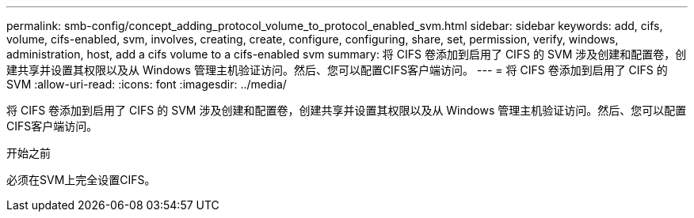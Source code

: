 ---
permalink: smb-config/concept_adding_protocol_volume_to_protocol_enabled_svm.html 
sidebar: sidebar 
keywords: add, cifs, volume, cifs-enabled, svm, involves, creating, create, configure, configuring, share, set, permission, verify, windows, administration, host, add a cifs volume to a cifs-enabled svm 
summary: 将 CIFS 卷添加到启用了 CIFS 的 SVM 涉及创建和配置卷，创建共享并设置其权限以及从 Windows 管理主机验证访问。然后、您可以配置CIFS客户端访问。 
---
= 将 CIFS 卷添加到启用了 CIFS 的 SVM
:allow-uri-read: 
:icons: font
:imagesdir: ../media/


[role="lead"]
将 CIFS 卷添加到启用了 CIFS 的 SVM 涉及创建和配置卷，创建共享并设置其权限以及从 Windows 管理主机验证访问。然后、您可以配置CIFS客户端访问。

.开始之前
必须在SVM上完全设置CIFS。
